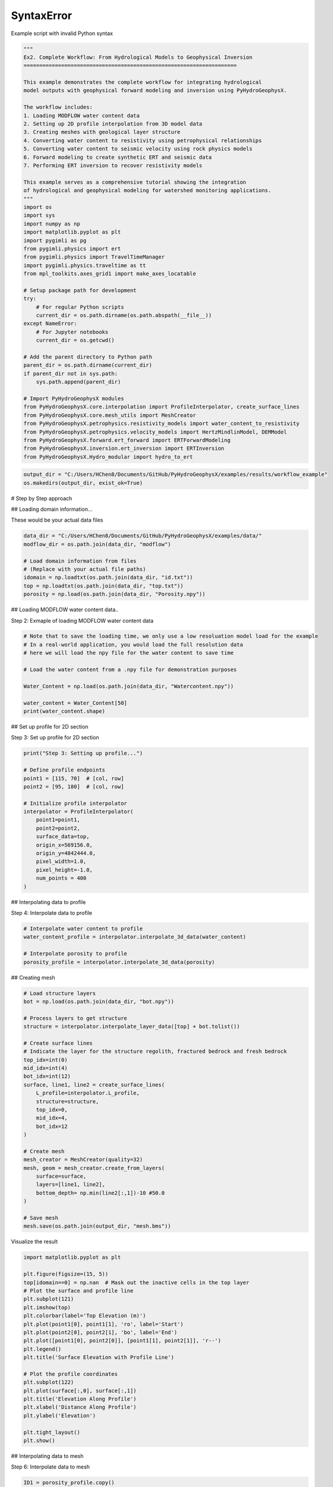
.. DO NOT EDIT.
.. THIS FILE WAS AUTOMATICALLY GENERATED BY SPHINX-GALLERY.
.. TO MAKE CHANGES, EDIT THE SOURCE PYTHON FILE:
.. "auto_examples\Ex2_workflow.py"
.. LINE NUMBERS ARE GIVEN BELOW.

.. only:: html

    .. note::
        :class: sphx-glr-download-link-note

        :ref:`Go to the end <sphx_glr_download_auto_examples_Ex2_workflow.py>`
        to download the full example code.

.. rst-class:: sphx-glr-example-title

.. _sphx_glr_auto_examples_Ex2_workflow.py:


SyntaxError
===========

Example script with invalid Python syntax

.. GENERATED FROM PYTHON SOURCE LINES 1-53

.. code-block:: Python

    """
    Ex2. Complete Workflow: From Hydrological Models to Geophysical Inversion
    ====================================================================

    This example demonstrates the complete workflow for integrating hydrological 
    model outputs with geophysical forward modeling and inversion using PyHydroGeophysX.

    The workflow includes:
    1. Loading MODFLOW water content data
    2. Setting up 2D profile interpolation from 3D model data
    3. Creating meshes with geological layer structure
    4. Converting water content to resistivity using petrophysical relationships
    5. Converting water content to seismic velocity using rock physics models
    6. Forward modeling to create synthetic ERT and seismic data
    7. Performing ERT inversion to recover resistivity models

    This example serves as a comprehensive tutorial showing the integration
    of hydrological and geophysical modeling for watershed monitoring applications.
    """
    import os
    import sys
    import numpy as np
    import matplotlib.pyplot as plt
    import pygimli as pg
    from pygimli.physics import ert
    from pygimli.physics import TravelTimeManager
    import pygimli.physics.traveltime as tt
    from mpl_toolkits.axes_grid1 import make_axes_locatable

    # Setup package path for development
    try:
        # For regular Python scripts
        current_dir = os.path.dirname(os.path.abspath(__file__))
    except NameError:
        # For Jupyter notebooks
        current_dir = os.getcwd()

    # Add the parent directory to Python path
    parent_dir = os.path.dirname(current_dir)
    if parent_dir not in sys.path:
        sys.path.append(parent_dir)

    # Import PyHydroGeophysX modules
    from PyHydroGeophysX.core.interpolation import ProfileInterpolator, create_surface_lines
    from PyHydroGeophysX.core.mesh_utils import MeshCreator
    from PyHydroGeophysX.petrophysics.resistivity_models import water_content_to_resistivity
    from PyHydroGeophysX.petrophysics.velocity_models import HertzMindlinModel, DEMModel
    from PyHydroGeophysX.forward.ert_forward import ERTForwardModeling
    from PyHydroGeophysX.inversion.ert_inversion import ERTInversion
    from PyHydroGeophysX.Hydro_modular import hydro_to_ert



.. GENERATED FROM PYTHON SOURCE LINES 54-57

.. code-block:: Python

    output_dir = "C:/Users/HChen8/Documents/GitHub/PyHydroGeophysX/examples/results/workflow_example"
    os.makedirs(output_dir, exist_ok=True)


.. GENERATED FROM PYTHON SOURCE LINES 58-59

# Step by Step approach

.. GENERATED FROM PYTHON SOURCE LINES 61-62

## Loading domain information...

.. GENERATED FROM PYTHON SOURCE LINES 64-65

These would be your actual data files

.. GENERATED FROM PYTHON SOURCE LINES 65-74

.. code-block:: Python

    data_dir = "C:/Users/HChen8/Documents/GitHub/PyHydroGeophysX/examples/data/"
    modflow_dir = os.path.join(data_dir, "modflow")

    # Load domain information from files
    # (Replace with your actual file paths)
    idomain = np.loadtxt(os.path.join(data_dir, "id.txt"))
    top = np.loadtxt(os.path.join(data_dir, "top.txt"))
    porosity = np.load(os.path.join(data_dir, "Porosity.npy"))


.. GENERATED FROM PYTHON SOURCE LINES 75-76

## Loading MODFLOW water content data..

.. GENERATED FROM PYTHON SOURCE LINES 78-79

Step 2: Exmaple of loading MODFLOW water content data

.. GENERATED FROM PYTHON SOURCE LINES 79-92

.. code-block:: Python



    # Note that to save the loading time, we only use a low resoluation model load for the example
    # In a real-world application, you would load the full resolution data
    # here we will load the npy file for the water content to save time

    # Load the water content from a .npy file for demonstration purposes

    Water_Content = np.load(os.path.join(data_dir, "Watercontent.npy"))

    water_content = Water_Content[50]
    print(water_content.shape)


.. GENERATED FROM PYTHON SOURCE LINES 93-94

## Set up profile for 2D section

.. GENERATED FROM PYTHON SOURCE LINES 96-97

Step 3: Set up profile for 2D section

.. GENERATED FROM PYTHON SOURCE LINES 97-115

.. code-block:: Python

    print("Step 3: Setting up profile...")

    # Define profile endpoints
    point1 = [115, 70]  # [col, row]
    point2 = [95, 180]  # [col, row]

    # Initialize profile interpolator
    interpolator = ProfileInterpolator(
        point1=point1,
        point2=point2,
        surface_data=top,
        origin_x=569156.0,
        origin_y=4842444.0,
        pixel_width=1.0,
        pixel_height=-1.0,
        num_points = 400
    )


.. GENERATED FROM PYTHON SOURCE LINES 116-117

## Interpolating data to profile

.. GENERATED FROM PYTHON SOURCE LINES 119-120

Step 4: Interpolate data to profile

.. GENERATED FROM PYTHON SOURCE LINES 120-127

.. code-block:: Python


    # Interpolate water content to profile
    water_content_profile = interpolator.interpolate_3d_data(water_content)

    # Interpolate porosity to profile
    porosity_profile = interpolator.interpolate_3d_data(porosity)


.. GENERATED FROM PYTHON SOURCE LINES 128-129

## Creating mesh

.. GENERATED FROM PYTHON SOURCE LINES 131-162

.. code-block:: Python


    # Load structure layers
    bot = np.load(os.path.join(data_dir, "bot.npy"))

    # Process layers to get structure
    structure = interpolator.interpolate_layer_data([top] + bot.tolist())

    # Create surface lines
    # Indicate the layer for the structure regolith, fractured bedrock and fresh bedrock
    top_idx=int(0)
    mid_idx=int(4)
    bot_idx=int(12)
    surface, line1, line2 = create_surface_lines(
        L_profile=interpolator.L_profile,
        structure=structure,
        top_idx=0,
        mid_idx=4,
        bot_idx=12
    )

    # Create mesh
    mesh_creator = MeshCreator(quality=32)
    mesh, geom = mesh_creator.create_from_layers(
        surface=surface,
        layers=[line1, line2],
        bottom_depth= np.min(line2[:,1])-10 #50.0
    )

    # Save mesh
    mesh.save(os.path.join(output_dir, "mesh.bms"))


.. GENERATED FROM PYTHON SOURCE LINES 163-164

Visualize the result

.. GENERATED FROM PYTHON SOURCE LINES 164-188

.. code-block:: Python

    import matplotlib.pyplot as plt

    plt.figure(figsize=(15, 5))
    top[idomain==0] = np.nan  # Mask out the inactive cells in the top layer
    # Plot the surface and profile line
    plt.subplot(121)
    plt.imshow(top)
    plt.colorbar(label='Top Elevation (m)')
    plt.plot(point1[0], point1[1], 'ro', label='Start')
    plt.plot(point2[0], point2[1], 'bo', label='End')
    plt.plot([point1[0], point2[0]], [point1[1], point2[1]], 'r--')
    plt.legend()
    plt.title('Surface Elevation with Profile Line')

    # Plot the profile coordinates
    plt.subplot(122)
    plt.plot(surface[:,0], surface[:,1])
    plt.title('Elevation Along Profile')
    plt.xlabel('Distance Along Profile')
    plt.ylabel('Elevation')

    plt.tight_layout()
    plt.show()


.. GENERATED FROM PYTHON SOURCE LINES 189-190

## Interpolating data to mesh

.. GENERATED FROM PYTHON SOURCE LINES 192-193

Step 6: Interpolate data to mesh

.. GENERATED FROM PYTHON SOURCE LINES 193-228

.. code-block:: Python



    ID1 = porosity_profile.copy()
    ID1[:mid_idx] = 0 #regolith
    ID1[mid_idx:bot_idx] = 3 # fractured bedrock
    ID1[bot_idx:] = 2 # fresh bedrock

    # Get mesh centers and markers
    mesh_centers = np.array(mesh.cellCenters())
    mesh_markers = np.array(mesh.cellMarkers())

    # Interpolate porosity to mesh
    porosity_mesh = interpolator.interpolate_to_mesh(
        property_values=porosity_profile,
        depth_values=structure,
        mesh_x=mesh_centers[:, 0],
        mesh_y=mesh_centers[:, 1],
        mesh_markers=mesh_markers,
        ID=ID1, # Use ID1 to indicate the layers for interpolation
        layer_markers = [0,3,2],

    )

    # Interpolate water content to mesh
    wc_mesh = interpolator.interpolate_to_mesh(
        property_values=water_content_profile,
        depth_values=structure,
        mesh_x=mesh_centers[:, 0],
        mesh_y=mesh_centers[:, 1],
        mesh_markers=mesh_markers,
        ID=ID1, # Use ID1 to indicate the layers for interpolation
        layer_markers = [0,3,2],

    )


.. GENERATED FROM PYTHON SOURCE LINES 229-231

.. code-block:: Python

    ID1


.. GENERATED FROM PYTHON SOURCE LINES 232-304

.. code-block:: Python

    import matplotlib.pyplot as plt
    import matplotlib as mpl
    import numpy as np
    import pygimli as pg
    from palettable.cartocolors.diverging import Earth_7

    # Font settings for publication
    mpl.rcParams['font.family'] = 'Arial'
    mpl.rcParams['font.size'] = 12
    mpl.rcParams['axes.labelsize'] = 14
    mpl.rcParams['axes.titlesize'] = 14
    mpl.rcParams['xtick.labelsize'] = 12
    mpl.rcParams['ytick.labelsize'] = 12
    mpl.rcParams['legend.fontsize'] = 12
    mpl.rcParams['figure.dpi'] = 150

    # Preprocessing
    top_masked = np.copy(top)
    top_masked[idomain == 0] = np.nan
    saturation = wc_mesh / porosity_mesh
    ctcolor = Earth_7.mpl_colormap

    # Create 2x2 figure
    fig, axs = plt.subplots(2, 2, figsize=(14, 10))

    # --- Top Left: Surface elevation map ---
    im0 = axs[0, 0].imshow(top_masked, origin='lower', cmap='terrain')
    axs[0, 0].invert_yaxis()

    # Plot profile line and points
    axs[0, 0].plot(point1[0], point1[1], 'ro', label='Start')
    axs[0, 0].plot(point2[0], point2[1], 'bo', label='End')
    axs[0, 0].plot([point1[0], point2[0]], [point1[1], point2[1]], 'r--')

    # Remove ticks and axis borders
    axs[0, 0].set_xticks([])
    axs[0, 0].set_yticks([])
    for spine in axs[0, 0].spines.values():
        spine.set_visible(False)

    # Title and colorbar

    cbar0 = fig.colorbar(im0, ax=axs[0, 0], orientation='vertical', shrink=0.8)
    cbar0.set_label('Elevation (m)')
    axs[0, 0].legend(loc='upper right')

    # --- Top Right: Elevation profile ---
    axs[0, 1].plot(surface[:, 0], surface[:, 1], color='darkgreen')

    axs[0, 1].set_xlabel('Distance (m)')
    axs[0, 1].set_ylabel('Elevation (m)')
    axs[0, 1].grid(True)

    # --- Bottom Left: Porosity mesh ---
    pg.show(mesh, porosity_mesh,
            ax=axs[1, 0], orientation="vertical", cMap=ctcolor,
            cMin=0.05, cMax=0.45,
            xlabel="Distance (m)", ylabel="Elevation (m)",
            label='Porosity (-)', showColorBar=True)

    # --- Bottom Right: Saturation mesh ---
    pg.show(mesh, saturation,
            ax=axs[1, 1], orientation="vertical", cMap='Blues',
            cMin=0, cMax=1,
            xlabel="Distance (m)", ylabel="Elevation (m)",
            label='Saturation (-)', showColorBar=True)

    # Layout adjustment
    plt.tight_layout(pad=3)




.. GENERATED FROM PYTHON SOURCE LINES 305-309

.. code-block:: Python

    print("Water Content min/max:", np.min(wc_mesh), np.max(wc_mesh))
    print("Saturation min/max:", np.min(saturation), np.max(saturation))



.. GENERATED FROM PYTHON SOURCE LINES 310-311

## Calculating saturation

.. GENERATED FROM PYTHON SOURCE LINES 313-320

.. code-block:: Python



    # Ensure porosity is not zero to avoid division by zero
    porosity_safe = np.maximum(porosity_mesh, 0.01)
    saturation = np.clip(wc_mesh / porosity_safe, 0.0, 1.0)



.. GENERATED FROM PYTHON SOURCE LINES 321-322

## Converting to resistivity

.. GENERATED FROM PYTHON SOURCE LINES 324-368

.. code-block:: Python


    # Step 8: Convert to resistivity using petrophysical model


    marker_labels = [0, 3, 2] # top. mid, bottom layers (example values)
    rho_sat = [100, 500, 2400] # Saturated resistivity for each layer (example values)
    n = [2.2, 1.8, 2.5] # Cementation exponent for each layer (example values)
    sigma_s = [1/500, 0, 0] # Saturated resistivity of the surface conductivity see Chen & Niu, (2022) for each layer (example values)
    # Convert water content back to resistivity

    res_models = np.zeros_like(wc_mesh)  # Initialize an array for resistivity values

    mask = (mesh_markers == marker_labels[0])
    top_res = water_content_to_resistivity(
        wc_mesh[mask],                  # Water content values for this layer
        float(rho_sat[0]),              # Use a scalar value instead of an array
        float(n[0]),                    # Use a scalar value instead of an array
        porosity_mesh[mask],            # Porosity values for this layer
        sigma_s[0] # Use a scalar value
    )
    res_models[mask] = top_res

    mask = (mesh_markers == marker_labels[1])
    mid_res = water_content_to_resistivity(
        wc_mesh[mask],                  # Water content values for this layer
        float(rho_sat[1]),              # Use a scalar value instead of an array
        float(n[1]),                    # Use a scalar value instead of an array
        porosity_mesh[mask],            # Porosity values for this layer
        sigma_s[1]  # Use a scalar value
    )
    res_models[mask] = mid_res


    mask = (mesh_markers == marker_labels[2])
    bot_res = water_content_to_resistivity(
        wc_mesh[mask],                  # Water content values for this layer
        float(rho_sat[2]),              # Use a scalar value instead of an array
        float(n[2]),                    # Use a scalar value instead of an array
        porosity_mesh[mask],            # Porosity values for this layer
        sigma_s[2]
    )
    res_models[mask] = bot_res



.. GENERATED FROM PYTHON SOURCE LINES 369-373

.. code-block:: Python

    print(np.min(top_res), np.max(top_res))
    print(np.min(mid_res), np.max(mid_res))
    print(np.min(bot_res), np.max(bot_res))


.. GENERATED FROM PYTHON SOURCE LINES 374-375

## Converting to P wave velocity

.. GENERATED FROM PYTHON SOURCE LINES 377-378

Step 9: Convert to P wave velocity using petrophysical model

.. GENERATED FROM PYTHON SOURCE LINES 378-448

.. code-block:: Python



    # Initialize velocity models
    hm_model = HertzMindlinModel(critical_porosity=0.4, coordination_number=6.0)
    dem_model = DEMModel()

    # Initialize velocity model
    velocity_mesh = np.zeros_like(wc_mesh)




    top_mask = (mesh_markers == marker_labels[0])
    top_bulk_modulus = 30.0  # GPa
    top_shear_modulus = 20.0  # GPa
    top_mineral_density = 2650  # kg/m³
    top_depth = 1.0  # m

    # Get Vp values using Hertz-Mindlin model
    Vp_high, Vp_low = hm_model.calculate_velocity(
        porosity=porosity_mesh[top_mask],
        saturation=saturation[top_mask],
        bulk_modulus=top_bulk_modulus,
        shear_modulus=top_shear_modulus,
        mineral_density=top_mineral_density,
        depth=top_depth
    )

    # Use average of high and low bounds
    velocity_mesh[top_mask] = (Vp_high + Vp_low) / 2



    mid_mask = (mesh_markers == marker_labels[1])

    mid_bulk_modulus = 50.0  # GPa
    mid_shear_modulus = 35.0 # GPa
    mid_mineral_density = 2670  # kg/m³
    mid_aspect_ratio = 0.05

    # Get Vp values using DEM model
    _, _, Vp = dem_model.calculate_velocity(
        porosity=porosity_mesh[mid_mask],
        saturation=saturation[mid_mask],
        bulk_modulus=mid_bulk_modulus,
        shear_modulus=mid_shear_modulus,
        mineral_density=mid_mineral_density,
        aspect_ratio=mid_aspect_ratio
    )

    velocity_mesh[mid_mask] = Vp

    bot_mask = (mesh_markers == marker_labels[2])
    bot_bulk_modulus = 55  # GPa
    bot_shear_modulus = 50  # GPa
    bot_mineral_density = 2680  # kg/m³
    bot_aspect_ratio = 0.03

    # Get Vp values using DEM model
    _, _, Vp = dem_model.calculate_velocity(
        porosity=porosity_mesh[bot_mask],
        saturation=saturation[bot_mask],
        bulk_modulus=bot_bulk_modulus,
        shear_modulus=bot_shear_modulus,
        mineral_density=bot_mineral_density,
        aspect_ratio=bot_aspect_ratio
    )

    velocity_mesh[bot_mask] = Vp


.. GENERATED FROM PYTHON SOURCE LINES 449-453

.. code-block:: Python

    print(np.min(velocity_mesh[top_mask]), np.max(velocity_mesh[top_mask]))
    print(np.min(velocity_mesh[mid_mask]), np.max(velocity_mesh[mid_mask]))
    print(np.min(velocity_mesh[bot_mask]), np.max(velocity_mesh[bot_mask]))


.. GENERATED FROM PYTHON SOURCE LINES 454-483

.. code-block:: Python

    from palettable.lightbartlein.diverging import BlueDarkRed18_18
    fixed_cmap = BlueDarkRed18_18.mpl_colormap



    # --- Create figure with 1 row, 2 columns ---
    fig, axs = plt.subplots(1, 2, figsize=(14, 6))

    # --- Left: Resistivity with log scale ---
    pg.show(mesh, res_models, ax=axs[0], orientation="vertical",
            cMap=fixed_cmap, logScale=True, showColorBar=True,
            xlabel="Distance (m)", ylabel="Elevation (m)",
            label='Resistivity (Ω·m)', cMin=500, cMax=3000)


    # --- Right: P-wave velocity with fixed color scale ---
    pg.show(mesh, velocity_mesh, ax=axs[1], orientation="vertical",
            cMap=fixed_cmap, cMin=500, cMax=5000, showColorBar=True,
            xlabel="Distance (m)", ylabel="Elevation (m)",
            label='Velocity (m/s)')

    # --- Print value range for debugging ---
    print("Velocity range:", np.min(velocity_mesh), np.max(velocity_mesh))

    # --- Final layout ---
    plt.tight_layout(pad=3)

    plt.savefig(os.path.join(output_dir, "res_vel.tiff"), dpi=300)


.. GENERATED FROM PYTHON SOURCE LINES 484-485

## ERT forward modeling simulation

.. GENERATED FROM PYTHON SOURCE LINES 487-518

.. code-block:: Python




    xpos = np.linspace(15,15+72 - 1,72)
    ypos = np.interp(xpos,interpolator.L_profile,interpolator.surface_profile)
    pos = np.hstack((xpos.reshape(-1,1),ypos.reshape(-1,1)))

    schemeert = ert.createData(elecs=pos,schemeName='wa')

    # Step 10: Forward modeling to create synthetic ERT data

    mesh.setCellMarkers(np.ones(mesh.cellCount())*2)
    grid = pg.meshtools.appendTriangleBoundary(mesh, marker=1,
                                              xbound=100, ybound=100)

    fwd_operator = ERTForwardModeling(mesh=grid, data=schemeert)


    synth_data = schemeert.copy()
    fob = ert.ERTModelling()
    fob.setData(schemeert)
    fob.setMesh(grid)
    dr = fob.response(res_models)

    dr *= 1. + pg.randn(dr.size()) * 0.05
    ert_manager = ert.ERTManager(synth_data)
    synth_data['rhoa'] = dr
    synth_data['err'] = ert_manager.estimateError(synth_data, absoluteUError=0.0, relativeError=0.05)
    ert.showData(synth_data,  logscale=True)



.. GENERATED FROM PYTHON SOURCE LINES 519-520

################# Seismic data #####################

.. GENERATED FROM PYTHON SOURCE LINES 520-548

.. code-block:: Python


    print("Step 11: Creating seismic survey design...")

    numberGeophones = 72
    shotDistance = 5
    sensors = np.linspace(15,15 + 72 - 1, numberGeophones)
    scheme = pg.physics.traveltime.createRAData(sensors,shotDistance=shotDistance)



    for i in range(numberGeophones):
        minusx = np.abs(surface[:,0]-sensors[i])
        index = np.where(minusx== np.amin(minusx))
        new_x = surface[index,0]
        new_y = surface[index,1]
        pos[i, 0] = new_x
        pos[i, 1] = new_y


    scheme.setSensors(pos)


    mgr = TravelTimeManager()
    datasrt = mgr.simulate(slowness=1.0 / velocity_mesh, scheme=scheme, mesh=mesh,
                        noiseLevel=0.05, noiseAbs=0.00001, seed=1334
                        ,verbose=True)



.. GENERATED FROM PYTHON SOURCE LINES 549-625

.. code-block:: Python

    def drawFirstPicks(ax, data, tt=None, plotva=False, **kwargs):
        """Plot first arrivals as lines.
    
        Parameters
        ----------
        ax : matplotlib.axes
            axis to draw the lines in
        data : :gimliapi:`GIMLI::DataContainer`
            data containing shots ("s"), geophones ("g") and traveltimes ("t")
        tt : array, optional
            traveltimes to use instead of data("t")
        plotva : bool, optional
            plot apparent velocity instead of traveltimes
    
        Return
        ------
        ax : matplotlib.axes
            the modified axis
        """
        # Extract coordinates
        px = pg.x(data)
        gx = np.array([px[int(g)] for g in data("g")])
        sx = np.array([px[int(s)] for s in data("s")])
    
        # Get traveltimes
        if tt is None:
            tt = np.array(data("t"))
        if plotva:
            tt = np.absolute(gx - sx) / tt
    
        # Find unique source positions    
        uns = np.unique(sx)
    
        # Override kwargs with clean, minimalist style
        kwargs['color'] = 'black'
        kwargs['linestyle'] = '--'
        kwargs['linewidth'] = 0.9
        kwargs['marker'] = None  # No markers on the lines
    
        # Plot for each source
        for i, si in enumerate(uns):
            ti = tt[sx == si]
            gi = gx[sx == si]
            ii = gi.argsort()
        
            # Plot line
            ax.plot(gi[ii], ti[ii], **kwargs)
        
            # Add source marker as black square at top
            ax.plot(si, 0.0, 's', color='black', markersize=4, 
                    markeredgecolor='black', markeredgewidth=0.5)
    
        # Clean grid style
        ax.grid(True, linestyle='-', linewidth=0.2, color='lightgray')
    
        # Set proper axis labels with units
        if plotva:
            ax.set_ylabel("Apparent velocity (m s$^{-1}$)")
        else:
            ax.set_ylabel("Traveltime (s)")
    
        ax.set_xlabel("Distance (m)")
    

    

    
        # Invert y-axis for traveltimes
        ax.invert_yaxis()

        return ax

    # Usage
    fig, ax = plt.subplots(figsize=(3.5, 2.5), dpi=300) 
    drawFirstPicks(ax, datasrt)


.. GENERATED FROM PYTHON SOURCE LINES 626-680

.. code-block:: Python

    import numpy as np
    import matplotlib.pyplot as plt
    import pygimli as pg

    # Assume mesh, res_models, velocity_mesh, fixed_cmap, synth_data, datasrt, ert, drawFirstPicks are already defined

    # Create 2×2 axes
    fig, axs = plt.subplots(2, 2, figsize=(14, 10),
                            gridspec_kw={'hspace': 0.1, 'wspace': 0.4})

    # Flatten for easy indexing
    ax1, ax2, ax3, ax4 = axs.flatten()

    # --- Top left: Resistivity (log scale) ---
    pg.show(mesh, res_models, ax=ax1, orientation="vertical",
            cMap=fixed_cmap, logScale=True, showColorBar=True,
            xlabel="Distance (m)", ylabel="Elevation (m)",
            label='Resistivity (Ω·m)', cMin=100, cMax=3000)
    # Invert y (so elevation decreases downward)
    pg.viewer.mpl.drawSensors(ax1, schemeert.sensors(), diam=0.8,
                             facecolor='black', edgecolor='black')


    # --- Top right: P-wave velocity (fixed scale) ---
    pg.show(mesh, velocity_mesh, ax=ax2, orientation="vertical",
            cMap=fixed_cmap, cMin=500, cMax=5000, showColorBar=True,
            xlabel="Distance (m)", ylabel="Elevation (m)",
            label='Velocity (m/s)')
    pg.viewer.mpl.drawSensors(ax2, schemeert.sensors(), diam=0.8,
                             facecolor='black', edgecolor='black')


    # Print range for debugging
    print("Velocity range:", np.min(velocity_mesh), np.max(velocity_mesh))

    # --- Bottom left: Synthetic ERT data ---
    ert.showData(synth_data, logscale=True, ax=ax3, cMin=500, cMax=2000,cmap='jet')

    ax3.set_xlabel("Distance (m)")
    ax3.spines['top'].set_visible(False)
    ax3.spines['right'].set_visible(False)

    # --- Bottom right: First-break picks ---
    drawFirstPicks(ax=ax4, data=datasrt)

    ax4.set_xlabel("Distance (m)")
    ax4.set_ylabel("First arrival time (s)")
    ax4.spines['top'].set_visible(False)
    ax4.spines['right'].set_visible(False)

    plt.tight_layout()




.. GENERATED FROM PYTHON SOURCE LINES 681-682

# Run ERT inversion on synthetic data

.. GENERATED FROM PYTHON SOURCE LINES 682-696

.. code-block:: Python


    ## using my code to the inversion

    # Create ERT inversion object
    inversion = ERTInversion(
        data_file=os.path.join(output_dir, "synthetic_data.dat"),
        lambda_val=10.0,
        method="cgls",
        use_gpu=True,
        max_iterations=10,
        lambda_rate= 1.0
    )
    inversion_result = inversion.run()


.. GENERATED FROM PYTHON SOURCE LINES 697-698

# Using Pygimili default to the inversion

.. GENERATED FROM PYTHON SOURCE LINES 698-701

.. code-block:: Python

    mgr = ert.ERTManager(os.path.join(output_dir, "synthetic_data.dat"))
    inv = mgr.invert(lam=10, verbose=True,quality=34)


.. GENERATED FROM PYTHON SOURCE LINES 702-728

.. code-block:: Python

    fig, axes = plt.subplots(1, 3, figsize=(10, 12))

    # True resistivity model
    ax1 = axes[0]
    cbar1 = pg.show(mesh, res_models, ax=ax1, cMap='jet', logScale=False, 
                  cMin=100, cMax=3000, label='Resistivity [Ohm-m]')
    ax1.set_title("True Resistivity Model")

    # Inverted model
    ax2 = axes[1]
    cbar2 = pg.show(inversion_result.mesh, inversion_result.final_model, ax=ax2, cMap='jet', logScale=False, 
                  cMin=100, cMax=3000, label='Resistivity [Ohm-m]',coverage=inversion_result.coverage>-1)
    ax2.set_title("Inverted Resistivity Model (Our Code)")

    ax3 = axes[2]
    cbar2 = pg.show(mgr.paraDomain, mgr.paraModel(), ax=ax3, cMap='jet', logScale=False, 
                  cMin=100, cMax=3000, label='Resistivity [Ohm-m]',coverage=mgr.coverage()>-1)
    ax3.set_title("Inverted Resistivity Model (Pygimli)")
    # Adjust layout
    plt.tight_layout()



    # The inversion results are almost same from this code and Pygimli default inversion.
    # the difference is that the chi2 value for stop inversion is not the same, we chose 1.5 while Pygimli is 1.0


.. GENERATED FROM PYTHON SOURCE LINES 729-730

# One step approach

.. GENERATED FROM PYTHON SOURCE LINES 732-733

## ERT one step from HM to GM

.. GENERATED FROM PYTHON SOURCE LINES 735-736

Set up directories

.. GENERATED FROM PYTHON SOURCE LINES 736-819

.. code-block:: Python

    output_dir = "C:/Users/HChen8/Documents/GitHub/PyHydroGeophysX/examples/results/hydro_to_ert_example"
    os.makedirs(output_dir, exist_ok=True)

    # Load your data
    data_dir = C:/Users/HChen8/Documents/GitHub/PyHydroGeophysX/examples/"data/"
    idomain = np.loadtxt(os.path.join(data_dir, "id.txt"))
    top = np.loadtxt(os.path.join(data_dir, "top.txt"))
    porosity = np.load(os.path.join(data_dir, "Porosity.npy"))
    water_content = np.load(os.path.join(data_dir, "Watercontent.npy"))[50]  # Time step 50

    # Set up profile
    point1 = [115, 70]  
    point2 = [95, 180]  

    interpolator = ProfileInterpolator(
        point1=point1,
        point2=point2,
        surface_data=top,
        origin_x=569156.0,
        origin_y=4842444.0,
        pixel_width=1.0,
        pixel_height=-1.0,
        num_points=400
    )

    # Create mesh structure
    bot = np.load(os.path.join(data_dir, "bot.npy"))
    layer_idx = [0, 4, 12]  # Example indices for top, middle, and bottom layers
    structure = interpolator.interpolate_layer_data([top] + bot.tolist())
    surface, line1, line2 = create_surface_lines(
        L_profile=interpolator.L_profile,
        structure=structure,
        top_idx=layer_idx[0],
        mid_idx=layer_idx[1],
        bot_idx=layer_idx[2]
    )

    # Create mesh
    mesh_creator = MeshCreator(quality=32)
    mesh, geom = mesh_creator.create_from_layers(
        surface=surface,
        layers=[line1, line2],
        bottom_depth=np.min(line2[:,1])-10
    )

    # Define layer markers
    marker_labels = [0, 3, 2]  # top, middle, bottom layers

    # Define resistivity parameters for each layer
    rho_parameters = {
        'rho_sat': [100, 500, 2400],      # Saturated resistivity for each layer (Ohm-m)
        'n': [2.2, 1.8, 2.5],             # Cementation exponent for each layer
        'sigma_s': [1/500, 0, 0]          # Surface conductivity for each layer (S/m)
    }

    mesh_markers = np.array(mesh.cellMarkers())


    # Generate ERT response directly
    synth_data, res_model = hydro_to_ert(
        water_content=water_content,
        porosity=porosity,
        mesh=mesh,
        mesh_markers = mesh_markers,
        profile_interpolator=interpolator,
        layer_idx=layer_idx,
        structure = structure,
        marker_labels=marker_labels,
        rho_parameters=rho_parameters,
        electrode_spacing=1.0,
        electrode_start=15,
        num_electrodes=72,
        scheme_name='wa',
        noise_level=0.05,
        abs_error=0.0,
        rel_error=0.05,
        save_path=os.path.join(output_dir, "synthetic_ert_data.dat"),
        verbose=True,
        seed=42,
    )

    ert.showData(synth_data,  logscale=True)


.. GENERATED FROM PYTHON SOURCE LINES 820-821

## SRT one step from HM to GM

.. GENERATED FROM PYTHON SOURCE LINES 823-941

.. code-block:: Python

    import os
    import numpy as np
    import matplotlib.pyplot as plt
    import pygimli as pg

    # Import PyHydroGeophysX modules
    from PyHydroGeophysX.core.interpolation import ProfileInterpolator, create_surface_lines
    from PyHydroGeophysX.core.mesh_utils import MeshCreator
    from PyHydroGeophysX.Hydro_modular.hydro_to_srt import hydro_to_srt

    # 1. Set up output directory
    output_dir = "C:/Users/HChen8/Documents/GitHub/PyHydroGeophysX/examples/results/srt_example"
    os.makedirs(output_dir, exist_ok=True)

    # Load your data
    data_dir = "C:/Users/HChen8/Documents/GitHub/PyHydroGeophysX/examples/data/"
    idomain = np.loadtxt(os.path.join(data_dir, "id.txt"))
    top = np.loadtxt(os.path.join(data_dir, "top.txt"))
    porosity = np.load(os.path.join(data_dir, "Porosity.npy"))
    water_content = np.load(os.path.join(data_dir, "Watercontent.npy"))[50]  # Time step 50

    # Set up profile
    point1 = [115, 70]  
    point2 = [95, 180]  

    interpolator = ProfileInterpolator(
        point1=point1,
        point2=point2,
        surface_data=top,
        origin_x=569156.0,
        origin_y=4842444.0,
        pixel_width=1.0,
        pixel_height=-1.0,
        num_points=400
    )

    # Create mesh structure
    bot = np.load(os.path.join(data_dir, "bot.npy"))
    layer_idx = [0, 4, 12]  # Example indices for top, middle, and bottom layers
    structure = interpolator.interpolate_layer_data([top] + bot.tolist())
    surface, line1, line2 = create_surface_lines(
        L_profile=interpolator.L_profile,
        structure=structure,
        top_idx=layer_idx[0],
        mid_idx=layer_idx[1],
        bot_idx=layer_idx[2]
    )

    # Create mesh
    mesh_creator = MeshCreator(quality=32)
    mesh, geom = mesh_creator.create_from_layers(
        surface=surface,
        layers=[line1, line2],
        bottom_depth=np.min(line2[:,1])-10
    )

    # Define layer markers
    marker_labels = [0, 3, 2]  # top, middle, bottom layers

    # Rock physics parameters for each layer
    vel_parameters = {
        'top': {
            'bulk_modulus': 30.0,         # GPa
            'shear_modulus': 20.0,        # GPa
            'mineral_density': 2650,      # kg/m³
            'depth': 1.0                  # m
        },
        'mid': {
            'bulk_modulus': 50.0,         # GPa
            'shear_modulus': 35.0,        # GPa
            'mineral_density': 2670,      # kg/m³
            'aspect_ratio': 0.05          # Crack aspect ratio
        },
        'bot': {
            'bulk_modulus': 55.0,         # GPa
            'shear_modulus': 50.0,        # GPa
            'mineral_density': 2680,      # kg/m³
            'aspect_ratio': 0.03          # Crack aspect ratio
        }
    }
    mesh_markers = np.array(mesh.cellMarkers())
    # 13. Now we call hydro_to_srt with the pre-processed mesh values
    synth_data, velocity_mesh = hydro_to_srt(
        water_content=water_content,           # Use pre-interpolated mesh values
        porosity=porosity,          # Use pre-interpolated mesh values
        mesh=mesh,
        profile_interpolator=interpolator,
        layer_idx=layer_idx,
        structure = structure,
        marker_labels=marker_labels,
        vel_parameters=vel_parameters,
        sensor_spacing=1.0,              
        sensor_start=15.0,               
        num_sensors=72,                  
        shot_distance=5,                 
        noise_level=0.05,                
        noise_abs=0.00001,               
        save_path=os.path.join(output_dir, "synthetic_seismic_data.dat"),
        mesh_markers=mesh_markers,       # Pass the mesh markers directly
        verbose=True,
        seed=1334                        
    )

    # 14. Visualize the results
    from PyHydroGeophysX.forward.srt_forward import SeismicForwardModeling

    # Create a figure
    fig, axes = plt.subplots(2, 1, figsize=(10, 10))

    # Plot velocity model
    pg.show(mesh, velocity_mesh, ax=axes[0], cMap='jet', 
            cMin=500, cMax=5000, label='Velocity (m/s)',
            xlabel="Distance (m)", ylabel="Elevation (m)")

    # Plot first-arrival travel times
    SeismicForwardModeling.draw_first_picks(axes[1], synth_data)
    axes[1].set_title('Synthetic First-Arrival Travel Times')

    plt.tight_layout()

.. _sphx_glr_download_auto_examples_Ex2_workflow.py:

.. only:: html

  .. container:: sphx-glr-footer sphx-glr-footer-example

    .. container:: sphx-glr-download sphx-glr-download-jupyter

      :download:`Download Jupyter notebook: Ex2_workflow.ipynb <Ex2_workflow.ipynb>`

    .. container:: sphx-glr-download sphx-glr-download-python

      :download:`Download Python source code: Ex2_workflow.py <Ex2_workflow.py>`

    .. container:: sphx-glr-download sphx-glr-download-zip

      :download:`Download zipped: Ex2_workflow.zip <Ex2_workflow.zip>`


.. only:: html

 .. rst-class:: sphx-glr-signature

    `Gallery generated by Sphinx-Gallery <https://sphinx-gallery.github.io>`_
